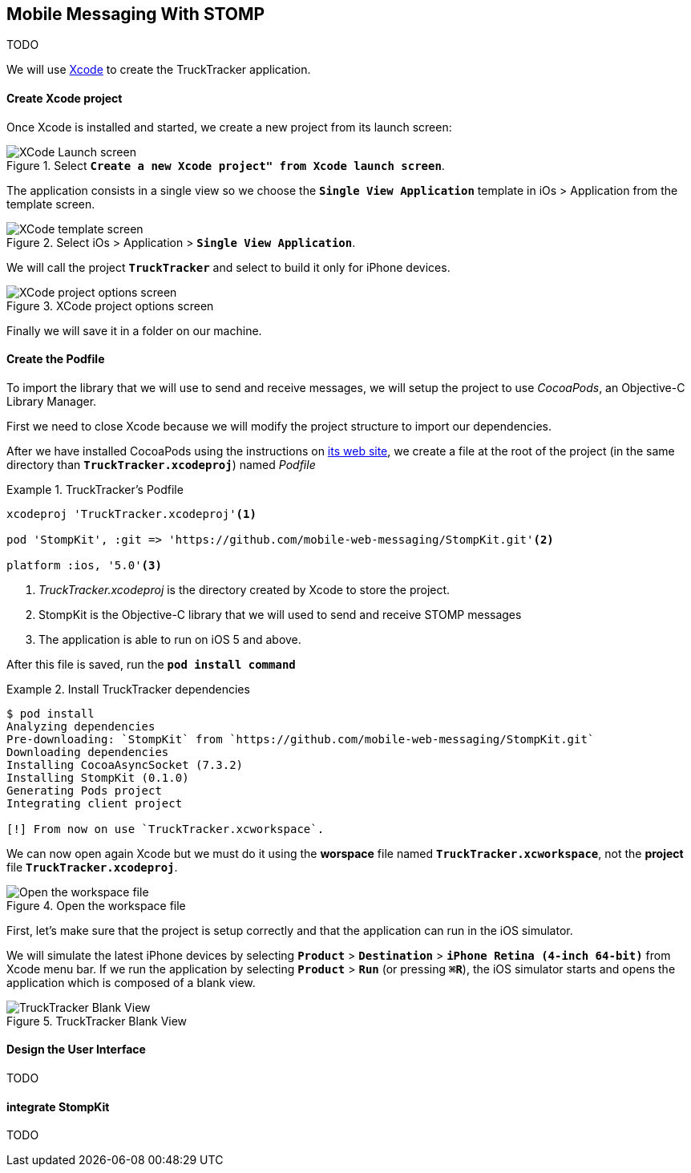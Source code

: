 [[ch_mobile_messaging_stomp]]
== Mobile Messaging With STOMP

[role="lead"]
TODO


We will use https://developer.apple.com/xcode/[Xcode] to create the +TruckTracker+ application.

==== Create Xcode project

Once Xcode is installed and started, we create a new project from its launch screen:

[[img_stomp_example_1]]
.Select **`Create a new Xcode project" from Xcode launch screen**`.
image::images/img_stomp_example_1.png["XCode Launch screen"]

The application consists in a single view so we choose the **`Single View Application`** template in iOs > Application from the template screen.

[[img_stomp_example_2]]
.Select iOs > Application > **`Single View Application`**.
image::images/img_stomp_example_2.png["XCode template screen"]

We will call the project **`TruckTracker`** and select to build it only for iPhone devices.

[[img_stomp_example_3]]
.XCode project options screen
image::images/img_stomp_example_3.png["XCode project options screen"]

Finally we will save it in a folder on our machine.

==== Create the Podfile

To import the library that we will use to send and receive messages, we will setup the project to use _CocoaPods_, an Objective-C Library Manager.

First we need to close Xcode because we will modify the project structure to import our dependencies.

After we have installed CocoaPods using the instructions on http://cocoapods.org[its web site], we create a file at the root of the project (in the same directory than **`TruckTracker.xcodeproj`**) named _Podfile_

[[ex_stomp_example]]
.TruckTracker's Podfile
====
----
xcodeproj 'TruckTracker.xcodeproj'<1>

pod 'StompKit', :git => 'https://github.com/mobile-web-messaging/StompKit.git'<2>

platform :ios, '5.0'<3>
----
<1> _TruckTracker.xcodeproj_ is the directory created by Xcode to store the project.
<2> StompKit is the Objective-C library that we will used to send and receive STOMP messages
<3> The application is able to run on iOS 5 and above.
====

After this file is saved, run the **`pod install command`**

[[ex_stomp_example]]
.Install TruckTracker dependencies
====
----
$ pod install
Analyzing dependencies
Pre-downloading: `StompKit` from `https://github.com/mobile-web-messaging/StompKit.git`
Downloading dependencies
Installing CocoaAsyncSocket (7.3.2)
Installing StompKit (0.1.0)
Generating Pods project
Integrating client project

[!] From now on use `TruckTracker.xcworkspace`.
----
====

We can now open again Xcode but we must do it using the *worspace* file named **`TruckTracker.xcworkspace`**, not the *project* file **`TruckTracker.xcodeproj`**.

[[img_stomp_example_4]]
.Open the workspace file
image::images/img_stomp_example_4.png["Open the workspace file"]

First, let's make sure that the project is setup correctly and that the application can run in the iOS simulator.

We will simulate the latest iPhone devices by selecting **`Product`** > **`Destination`** > **`iPhone Retina (4-inch 64-bit)`** from Xcode menu bar.
If we run the application by selecting **`Product`** > **`Run`** (or pressing **`⌘R`**), the iOS simulator starts and opens the application which is composed of a blank view.

[[img_stomp_example_5]]
.TruckTracker Blank View
image::images/img_stomp_example_5.png["TruckTracker Blank View"]

==== Design the User Interface

TODO

==== integrate StompKit


TODO
